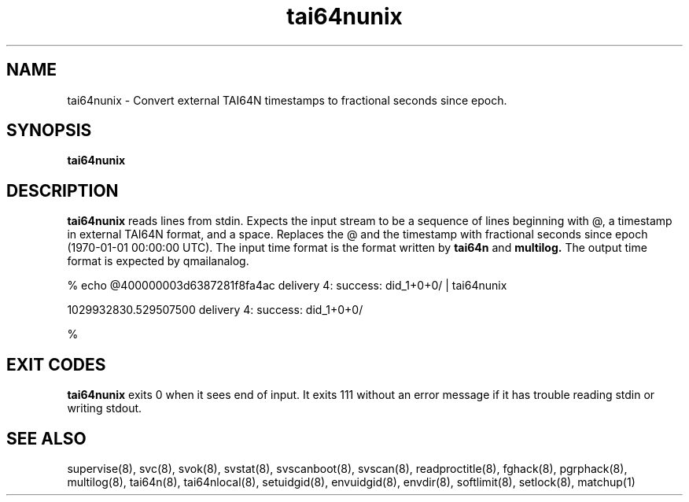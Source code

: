 .TH tai64nunix 8
.SH NAME
tai64nunix \- Convert external TAI64N timestamps to fractional seconds since epoch.
.SH SYNOPSIS
.B tai64nunix
.SH DESCRIPTION
.B tai64nunix
reads lines from stdin. Expects the input stream to be a sequence of lines beginning with @, a
timestamp in external TAI64N format, and a space.  Replaces the @ and the
timestamp with fractional seconds since epoch (1970-01-01 00:00:00 UTC).
The input time format is the format written by 
.B
tai64n
and 
.B
multilog.
The output time format is expected by qmailanalog.

.EX

% echo @400000003d6387281f8fa4ac delivery 4: success: did_1+0+0/ | tai64nunix

1029932830.529507500 delivery 4: success: did_1+0+0/

%
.EE

.SH EXIT CODES
.B tai64nunix
exits 0 when it sees end of input. It exits 111 without an error message if it
has trouble reading stdin or writing stdout. 
.SH SEE ALSO
supervise(8),
svc(8),
svok(8),
svstat(8),
svscanboot(8),
svscan(8),
readproctitle(8),
fghack(8),  
pgrphack(8),
multilog(8),
tai64n(8),
tai64nlocal(8),
setuidgid(8),
envuidgid(8),
envdir(8),
softlimit(8),
setlock(8),
matchup(1)

